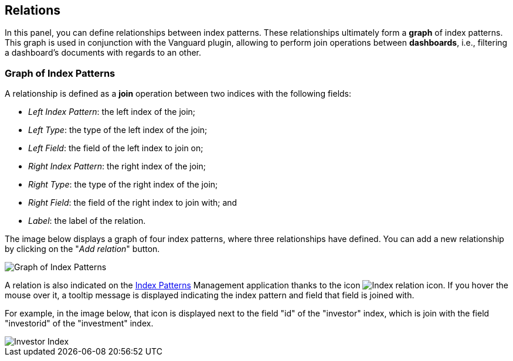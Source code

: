 [[kibi-settings-relations]]
== Relations

In this panel, you can define relationships between index patterns. These
relationships ultimately form a **graph** of index patterns. This graph is used
in conjunction with the Vanguard plugin, allowing to perform join operations
between **dashboards**, i.e., filtering a dashboard's documents with regards to
an other.

[float]
=== Graph of Index Patterns

A relationship is defined as a **join** operation between two indices with the
following fields:

- _Left Index Pattern_: the left index of the join;
- _Left Type_: the type of the left index of the join;
- _Left Field_: the field of the left index to join on;
- _Right Index Pattern_: the right index of the join;
- _Right Type_: the type of the right index of the join;
- _Right Field_: the field of the right index to join with; and
- _Label_: the label of the relation.

The image below displays a graph of four index patterns, where three
relationships have defined. You can add a new relationship by clicking on the
"_Add relation_" button.

image::images/relations_settings/indices_settings.png["Graph of Index Patterns",align="center"]

A relation is also indicated on the <<index-patterns,Index Patterns>> Management application thanks
to the icon image:images/relations_settings/index_relation_icon.png["Index
relation icon"].  If you hover the mouse over it, a tooltip message is
displayed indicating the index pattern and field that field is joined with.

For example, in the image below, that icon is displayed next to the field "id"
of the "investor" index, which is join with the field "investorid" of the
"investment" index.

image::images/relations_settings/investor_index.png["Investor Index",align="center"]
